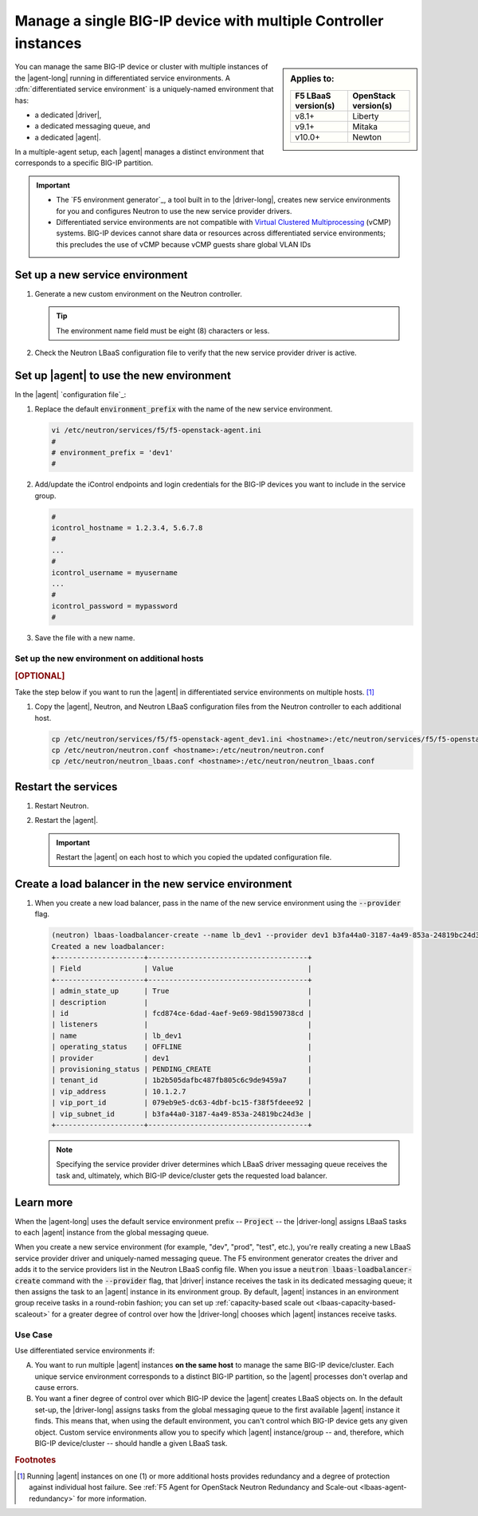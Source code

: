 .. _lbaas-differentiated-service-env:

Manage a single BIG-IP device with multiple Controller instances
================================================================

.. sidebar:: Applies to:

   ====================    ===========================
   F5 LBaaS version(s)     OpenStack version(s)
   ====================    ===========================
   v8.1+                   Liberty
   --------------------    ---------------------------
   v9.1+                   Mitaka
   --------------------    ---------------------------
   v10.0+                  Newton
   ====================    ===========================


You can manage the same BIG-IP device or cluster with multiple instances of the |agent-long| running in differentiated service environments.
A :dfn:`differentiated service environment` is a uniquely-named environment that has:

- a dedicated |driver|,
- a dedicated messaging queue, and
- a dedicated |agent|.

In a multiple-agent setup, each |agent| manages a distinct environment that corresponds to a specific BIG-IP partition.

.. important::

   - The `F5 environment generator`_, a tool built in to the |driver-long|, creates new service environments for you and configures Neutron to use the new service provider drivers.

   - Differentiated service environments are not compatible with `Virtual Clustered Multiprocessing`_ (vCMP) systems.
     BIG-IP devices cannot share data or resources across differentiated service environments; this precludes the use of vCMP because vCMP guests share global VLAN IDs

Set up a new service environment
--------------------------------

#. Generate a new custom environment on the Neutron controller.

   .. code-block:: console
      :caption: Example: Add a custom environment called "dev1"

      add_f5agent_environment dev1

   .. tip::

      The environment name field must be eight (8) characters or less.

#. Check the Neutron LBaaS configuration file to verify that the new service provider driver is active.

   .. code-block:: console
      :emphasize-lines: 5

      less /etc/neutron/neutron_lbaas.conf
      ...
      [service_providers]
      service_provider = LOADBALANCERV2:F5Networks:neutron_lbaas.drivers.f5.driver_v2.F5LBaaSV2Driver:default
      service_provider = LOADBALANCERV2:dev1:neutron_lbaas.drivers.f5.driver_v2.F5LBaaSV2Driver
      ...

.. _environment prefix:

Set up |agent| to use the new environment
-----------------------------------------

In the |agent| `configuration file`_:

#. Replace the default :code:`environment_prefix` with the name of the new service environment.

   .. code-block:: console

      vi /etc/neutron/services/f5/f5-openstack-agent.ini
      #
      # environment_prefix = 'dev1'
      #

#. Add/update the iControl endpoints and login credentials for the BIG-IP devices you want to include in the service group.

   .. code-block:: console

      #
      icontrol_hostname = 1.2.3.4, 5.6.7.8
      #
      ...
      #
      icontrol_username = myusername
      ...
      #
      icontrol_password = mypassword
      #

#. Save the file with a new name.

   .. code-block:: console
      :caption: Example

      :w f5-openstack-agent_dev1.ini

Set up the new environment on additional hosts
``````````````````````````````````````````````

.. rubric:: [OPTIONAL]

Take the step below if you want to run the |agent| in differentiated service environments on multiple hosts. [#multihost]_

#. Copy the |agent|, Neutron, and Neutron LBaaS configuration files from the Neutron controller to each additional host.

   .. code-block:: console

      cp /etc/neutron/services/f5/f5-openstack-agent_dev1.ini <hostname>:/etc/neutron/services/f5/f5-openstack-agent_dev1.ini
      cp /etc/neutron/neutron.conf <hostname>:/etc/neutron/neutron.conf
      cp /etc/neutron/neutron_lbaas.conf <hostname>:/etc/neutron/neutron_lbaas.conf

Restart the services
--------------------

#. Restart Neutron.

   .. include:: /_static/reuse/restart-neutron.rst

#. Restart the |agent|.

   .. include:: /_static/reuse/restart-f5-agent.rst

   .. important::

      Restart the |agent| on each host to which you copied the updated configuration file.

Create a load balancer in the new service environment
-----------------------------------------------------

#. When you create a new load balancer, pass in the name of the new service environment using the :code:`--provider` flag.

   .. code-block:: console

      (neutron) lbaas-loadbalancer-create --name lb_dev1 --provider dev1 b3fa44a0-3187-4a49-853a-24819bc24d3e
      Created a new loadbalancer:
      +---------------------+--------------------------------------+
      | Field               | Value                                |
      +---------------------+--------------------------------------+
      | admin_state_up      | True                                 |
      | description         |                                      |
      | id                  | fcd874ce-6dad-4aef-9e69-98d1590738cd |
      | listeners           |                                      |
      | name                | lb_dev1                              |
      | operating_status    | OFFLINE                              |
      | provider            | dev1                                 |
      | provisioning_status | PENDING_CREATE                       |
      | tenant_id           | 1b2b505dafbc487fb805c6c9de9459a7     |
      | vip_address         | 10.1.2.7                             |
      | vip_port_id         | 079eb9e5-dc63-4dbf-bc15-f38f5fdeee92 |
      | vip_subnet_id       | b3fa44a0-3187-4a49-853a-24819bc24d3e |
      +---------------------+--------------------------------------+

   .. note::

      Specifying the service provider driver determines which LBaaS driver messaging queue receives the task and, ultimately, which BIG-IP device/cluster gets the requested load balancer.

Learn more
----------

When the |agent-long| uses the default service environment prefix -- :code:`Project` -- the |driver-long| assigns LBaaS tasks to each |agent| instance from the global messaging queue.

When you create a new service environment (for example, "dev", "prod", "test", etc.), you're really creating a new LBaaS service provider driver and uniquely-named messaging queue.
The F5 environment generator creates the driver and adds it to the service providers list in the Neutron LBaaS config file.
When you issue a :code:`neutron lbaas-loadbalancer-create` command with the :code:`--provider` flag, that |driver| instance receives the task in its dedicated messaging queue; it then assigns the task to an |agent| instance in its environment group.
By default, |agent| instances in an environment group receive tasks in a round-robin fashion; you can set up :ref:`capacity-based scale out <lbaas-capacity-based-scaleout>` for a greater degree of control over how the |driver-long| chooses which |agent| instances receive tasks.

Use Case
````````

Use differentiated service environments if:

A. You want to run multiple |agent| instances **on the same host** to manage the same BIG-IP device/cluster.
   Each unique service environment corresponds to a distinct BIG-IP partition, so the |agent| processes don't overlap and cause errors.

B. You want a finer degree of control over which BIG-IP device the |agent| creates LBaaS objects on.
   In the default set-up, the |driver-long| assigns tasks from the global messaging queue to the first available |agent| instance it finds.
   This means that, when using the default environment, you can't control which BIG-IP device gets any given object.
   Custom service environments allow you to specify which |agent| instance/group -- and, therefore, which BIG-IP device/cluster -- should handle a given LBaaS task.

.. rubric:: Footnotes
.. [#multihost] Running |agent| instances on one (1) or more additional hosts provides redundancy and a degree of protection against individual host failure. See :ref:`F5 Agent for OpenStack Neutron Redundancy and Scale-out <lbaas-agent-redundancy>` for more information.

.. _Virtual Clustered Multiprocessing: https://support.f5.com/kb/en-us/products/big-ip_ltm/manuals/product/vcmp-administration-appliances-12-1-1/1.html
